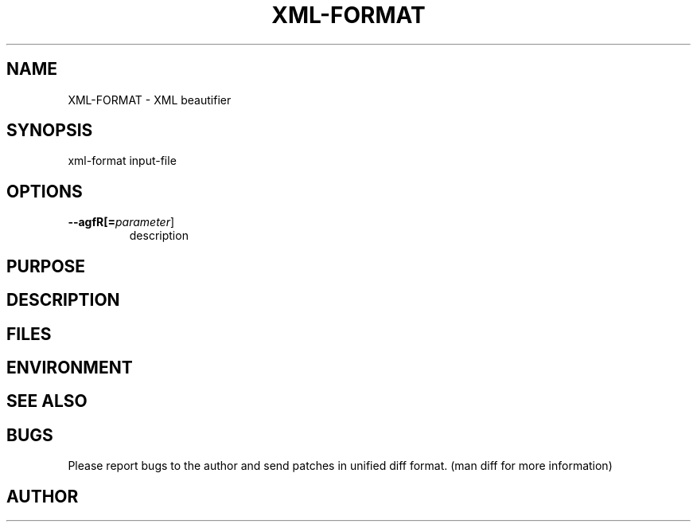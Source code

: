 .TH XML-FORMAT 1
.SH NAME    \" Section header
.PP
 
XML-FORMAT \- XML beautifier

\" Convention:
\" Underline anything that is typed verbatim - commands, etc.
.SH SYNOPSIS
.PP
.nf 
.na 
    xml-format input-file
.ad
.fi

.SH OPTIONS
.TP
\fB\-\-\flagfR[=\fIparameter\fR]
description

\" Optional sections
.SH "PURPOSE"
.SH "DESCRIPTION"

.SH FILES
.nf
.na
    \" List related files and describe each one here
.ad
.fi

.SH ENVIRONMENT
.nf
.na
    \" List related environment variables and describe each one here
.ad
.fi

.SH "SEE ALSO"
    \" List related commands here

.SH BUGS
Please report bugs to the author and send patches in unified diff format.
(man diff for more information)

.SH AUTHOR
.nf
.na

